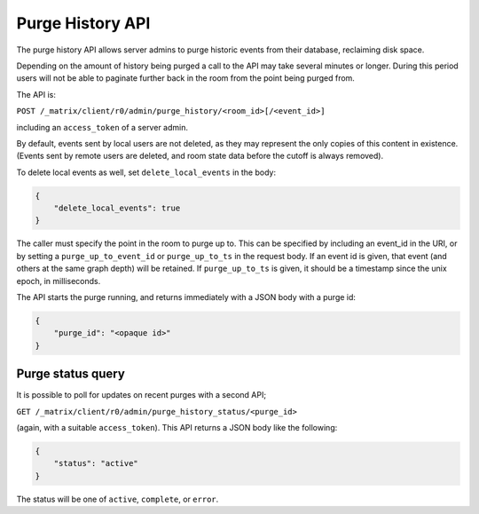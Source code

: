 Purge History API
=================

The purge history API allows server admins to purge historic events from their
database, reclaiming disk space.

Depending on the amount of history being purged a call to the API may take
several minutes or longer. During this period users will not be able to
paginate further back in the room from the point being purged from.

The API is:

``POST /_matrix/client/r0/admin/purge_history/<room_id>[/<event_id>]``

including an ``access_token`` of a server admin.

By default, events sent by local users are not deleted, as they may represent
the only copies of this content in existence. (Events sent by remote users are
deleted, and room state data before the cutoff is always removed).

To delete local events as well, set ``delete_local_events`` in the body:

.. code:: json

   {
       "delete_local_events": true
   }

The caller must specify the point in the room to purge up to. This can be
specified by including an event_id in the URI, or by setting a
``purge_up_to_event_id`` or ``purge_up_to_ts`` in the request body. If an event
id is given, that event (and others at the same graph depth) will be retained.
If ``purge_up_to_ts`` is given, it should be a timestamp since the unix epoch,
in milliseconds.

The API starts the purge running, and returns immediately with a JSON body with
a purge id:

.. code:: json

    {
        "purge_id": "<opaque id>"
    }

Purge status query
------------------

It is possible to poll for updates on recent purges with a second API;

``GET /_matrix/client/r0/admin/purge_history_status/<purge_id>``

(again, with a suitable ``access_token``). This API returns a JSON body like
the following:

.. code:: json

    {
        "status": "active"
    }

The status will be one of ``active``, ``complete``, or ``error``.
